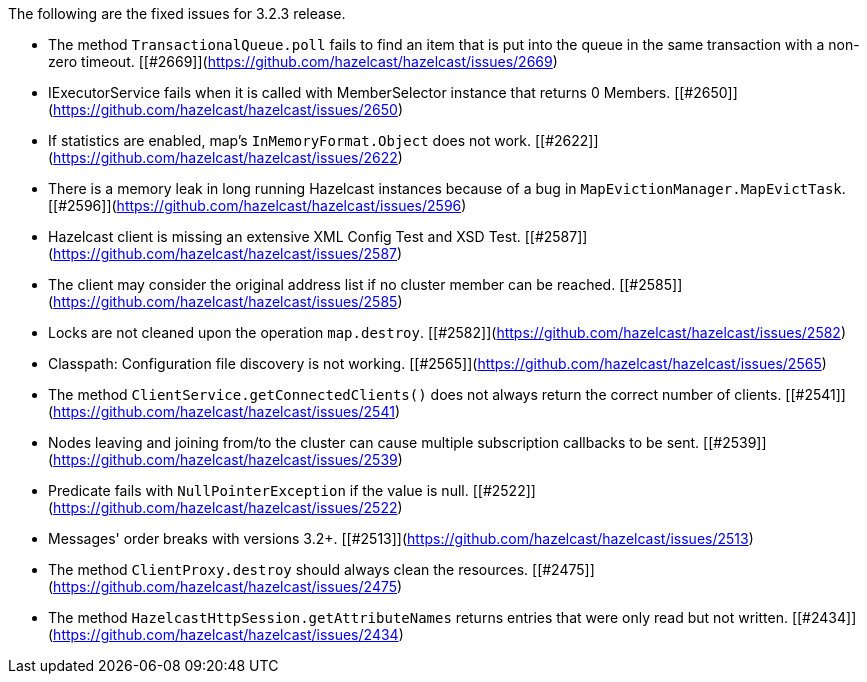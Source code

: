 
The following are the fixed issues for 3.2.3 release.

- The method `TransactionalQueue.poll` fails to find an item that is put into the queue in the same transaction with a non-zero timeout. [[#2669]](https://github.com/hazelcast/hazelcast/issues/2669)
- IExecutorService fails when it is called with MemberSelector instance that returns 0 Members. [[#2650]](https://github.com/hazelcast/hazelcast/issues/2650)
- If statistics are enabled, map's `InMemoryFormat.Object` does not work. [[#2622]](https://github.com/hazelcast/hazelcast/issues/2622)
- There is a memory leak in long running Hazelcast instances because of a bug in `MapEvictionManager.MapEvictTask`. [[#2596]](https://github.com/hazelcast/hazelcast/issues/2596)
- Hazelcast client is missing an extensive XML Config Test and XSD Test. [[#2587]](https://github.com/hazelcast/hazelcast/issues/2587)
- The client may consider the original address list if no cluster member can be reached. [[#2585]](https://github.com/hazelcast/hazelcast/issues/2585)
- Locks are not cleaned upon the operation `map.destroy`. [[#2582]](https://github.com/hazelcast/hazelcast/issues/2582)
- Classpath: Configuration file discovery is not working. [[#2565]](https://github.com/hazelcast/hazelcast/issues/2565)
- The method `ClientService.getConnectedClients()` does not always return the correct number of clients. [[#2541]](https://github.com/hazelcast/hazelcast/issues/2541)
- Nodes leaving and joining from/to the cluster can cause multiple subscription callbacks to be sent. [[#2539]](https://github.com/hazelcast/hazelcast/issues/2539)
- Predicate fails with `NullPointerException` if the value is null. [[#2522]](https://github.com/hazelcast/hazelcast/issues/2522)
- Messages' order breaks with versions 3.2+. [[#2513]](https://github.com/hazelcast/hazelcast/issues/2513)
- The method `ClientProxy.destroy` should always clean the resources. [[#2475]](https://github.com/hazelcast/hazelcast/issues/2475)
- The method `HazelcastHttpSession.getAttributeNames` returns entries that were only read but not written. [[#2434]](https://github.com/hazelcast/hazelcast/issues/2434)


